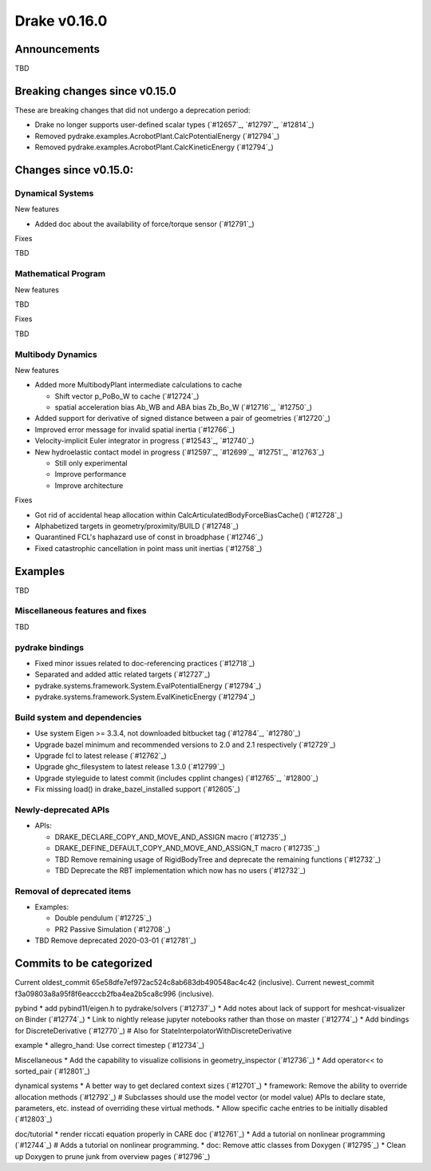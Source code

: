 *************
Drake v0.16.0
*************

Announcements
-------------

TBD

Breaking changes since v0.15.0
------------------------------

These are breaking changes that did not undergo a deprecation period:

* Drake no longer supports user-defined scalar types (`#12657`_, `#12797`_, `#12814`_)
* Removed pydrake.examples.AcrobotPlant.CalcPotentialEnergy (`#12794`_)
* Removed pydrake.examples.AcrobotPlant.CalcKineticEnergy (`#12794`_)

Changes since v0.15.0:
----------------------

Dynamical Systems
~~~~~~~~~~~~~~~~~

New features

* Added doc about the availability of force/torque sensor (`#12791`_)

Fixes

TBD

Mathematical Program
~~~~~~~~~~~~~~~~~~~~

New features

TBD

Fixes

TBD

Multibody Dynamics
~~~~~~~~~~~~~~~~~~

New features

* Added more MultibodyPlant intermediate calculations to cache

  * Shift vector p_PoBo_W to cache (`#12724`_)
  * spatial acceleration bias Ab_WB and ABA bias Zb_Bo_W (`#12716`_, `#12750`_)

* Added support for derivative of signed distance between a pair of geometries (`#12720`_)
* Improved error message for invalid spatial inertia (`#12766`_)
* Velocity-implicit Euler integrator in progress (`#12543`_, `#12740`_)

* New hydroelastic contact model in progress (`#12597`_, `#12699`_, `#12751`_,
  `#12763`_)

  * Still only experimental
  * Improve performance
  * Improve architecture

Fixes

* Got rid of accidental heap allocation within CalcArticulatedBodyForceBiasCache() (`#12728`_)
* Alphabetized targets in geometry/proximity/BUILD (`#12748`_)
* Quarantined FCL's haphazard use of const in broadphase (`#12746`_)
* Fixed catastrophic cancellation in point mass unit inertias (`#12758`_)

Examples
--------

TBD

Miscellaneous features and fixes
~~~~~~~~~~~~~~~~~~~~~~~~~~~~~~~~

TBD

pydrake bindings
~~~~~~~~~~~~~~~~

* Fixed minor issues related to doc-referencing practices (`#12718`_)
* Separated and added attic related targets (`#12727`_)
* pydrake.systems.framework.System.EvalPotentialEnergy (`#12794`_) 
* pydrake.systems.framework.System.EvalKineticEnergy (`#12794`_) 

Build system and dependencies
~~~~~~~~~~~~~~~~~~~~~~~~~~~~~

* Use system Eigen >= 3.3.4, not downloaded bitbucket tag (`#12784`_, `#12780`_)
* Upgrade bazel minimum and recommended versions to 2.0 and 2.1 respectively (`#12729`_)
* Upgrade fcl to latest release (`#12762`_)
* Upgrade ghc_filesystem to latest release 1.3.0 (`#12799`_)
* Upgrade styleguide to latest commit (includes cpplint changes) (`#12765`_, `#12800`_)
* Fix missing load() in drake_bazel_installed support (`#12605`_)

Newly-deprecated APIs
~~~~~~~~~~~~~~~~~~~~~

* APIs:

  * DRAKE_DECLARE_COPY_AND_MOVE_AND_ASSIGN macro  (`#12735`_)
  * DRAKE_DEFINE_DEFAULT_COPY_AND_MOVE_AND_ASSIGN_T macro (`#12735`_)
  * TBD Remove remaining usage of RigidBodyTree and deprecate the remaining functions (`#12732`_)
  * TBD Deprecate the RBT implementation which now has no users (`#12732`_)

Removal of deprecated items
~~~~~~~~~~~~~~~~~~~~~~~~~~

* Examples:

  * Double pendulum (`#12725`_)
  * PR2 Passive Simulation (`#12708`_)

* TBD Remove deprecated 2020-03-01 (`#12781`_)

Commits to be categorized
-------------------------

Current oldest_commit 65e58dfe7ef972ac524c8ab683db490548ac4c42 (inclusive).
Current newest_commit f3a09803a8a95f8f6eacccb2fba4ea2b5ca8c996 (inclusive).

pybind
* add pybind11/eigen.h to pydrake/solvers (`#12737`_)
* Add notes about lack of support for meshcat-visualizer on Binder (`#12774`_)
* Link to nightly release jupyter notebooks rather than those on master (`#12774`_)
* Add bindings for DiscreteDerivative (`#12770`_)  # Also for StateInterpolatorWithDiscreteDerivative

example
* allegro_hand: Use correct timestep (`#12734`_)

Miscellaneous
* Add the capability to visualize collisions in geometry_inspector (`#12736`_)
* Add operator<< to sorted_pair (`#12801`_)

dynamical systems
* A better way to get declared context sizes (`#12701`_)
* framework: Remove the ability to override allocation methods (`#12792`_)  # Subclasses should use the model vector (or model value) APIs to declare state, parameters, etc. instead of overriding these virtual methods.
* Allow specific cache entries to be initially disabled (`#12803`_)

doc/tutorial
* render riccati equation properly in CARE doc (`#12761`_)
* Add a tutorial on nonlinear programming (`#12744`_)  # Adds a tutorial on nonlinear programming.
* doc: Remove attic classes from Doxygen (`#12795`_)
* Clean up Doxygen to prune junk from overview pages (`#12796`_)

